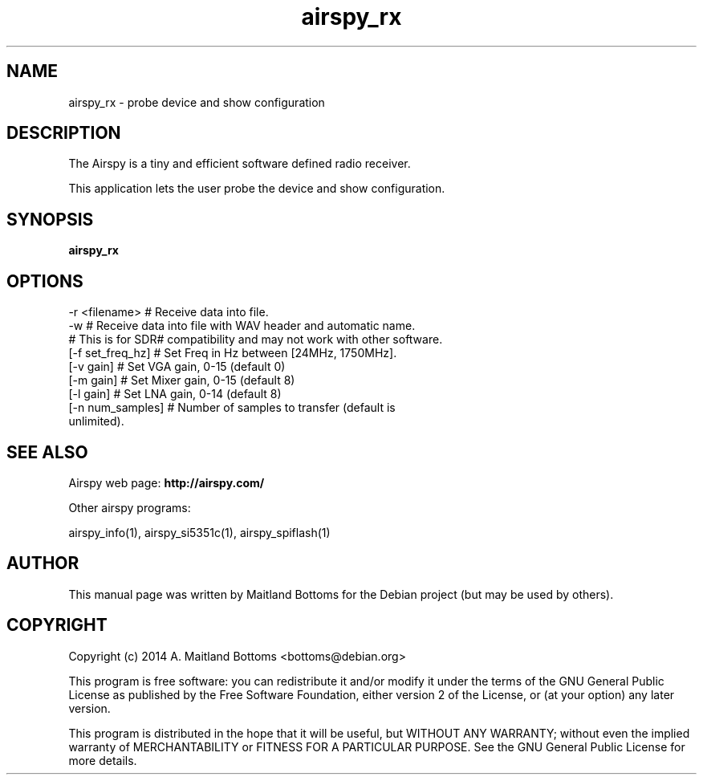 .TH "airspy_rx" 1 "2014.04.18" AIRSPY "User Commands"
.SH NAME
airspy_rx \- probe device and show configuration
.SH DESCRIPTION
The Airspy is a tiny and efficient software defined radio receiver.
.LP
This application lets the user probe the device and show configuration.
.SH SYNOPSIS
.B  airspy_rx
.SH OPTIONS
.IP "-r <filename> # Receive data into file."
.IP "-w # Receive data into file with WAV header and automatic name."
.IP "# This is for SDR# compatibility and may not work with other software."
.IP "[-f set_freq_hz] # Set Freq in Hz between [24MHz, 1750MHz]."
.IP "[-v gain] # Set VGA gain, 0-15 (default 0)"
.IP "[-m gain] # Set Mixer gain, 0-15 (default 8)"
.IP "[-l gain] # Set LNA gain, 0-14 (default 8)"
.IP "[-n num_samples] # Number of samples to transfer (default is unlimited)."
.SH SEE ALSO
Airspy web page:
.B http://airspy.com/
.LP
Other airspy programs:
.sp
airspy_info(1), airspy_si5351c(1), airspy_spiflash(1)
.SH AUTHOR
This manual page was written by Maitland Bottoms
for the Debian project (but may be used by others).
.SH COPYRIGHT
Copyright (c) 2014 A. Maitland Bottoms <bottoms@debian.org>
.LP
This program is free software: you can redistribute it and/or modify
it under the terms of the GNU General Public License as published by
the Free Software Foundation, either version 2 of the License, or
(at your option) any later version.
.LP
This program is distributed in the hope that it will be useful,
but WITHOUT ANY WARRANTY; without even the implied warranty of
MERCHANTABILITY or FITNESS FOR A PARTICULAR PURPOSE.  See the
GNU General Public License for more details.
